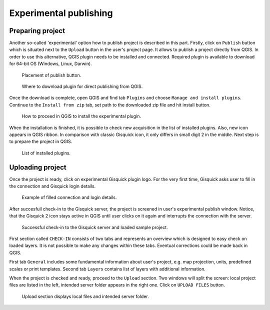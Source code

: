 .. _experimental-publishing:

=======================
Experimental publishing
=======================

Preparing project
-----------------
Another so-called 'experimental' option how to publish project is described
in this part. Firstly, click on ``Publish`` button which is situated next to the
``Upload`` button in the user's project page. It allows to publish a project
directly from QGIS. In order to use this alternative, QGIS plugin needs to be
installed and connected. Required plugin is available to download for 64-bit OS
(Windows, Linux, Darwin).

.. figure:: ../img/publish-button/publish-button-1.png

   Placement of publish button.

.. figure:: ../img/publish-button/publish-button-2.png
   :width: 75%

   Where to download plugin for direct publishing from QGIS.

Once the download is complete, open QGIS and find tab ``Plugins`` and
choose ``Manage and install plugins``. Continue to the ``Install from
zip`` tab, set path to the downloaded zip file and hit install button.

.. figure:: ../img/publish-button/publish-button-3.png
   :width: 75%

   How to proceed in QGIS to install the experimental plugin.

When the installation is finished, it is possible to check new acquisition
in the list of installed plugins. Also, new icon appears in QGIS ribbon.
In comparison with classic Gisquick icon, it only differs in small digit 2
in the middle. Next step is to prepare the project in QGIS.

.. figure:: ../img/publish-button/publish-button-4.png
   :width: 75%

   List of installed plugins.

Uploading project
-----------------

Once the project is ready, click on experimental Gisquick plugin logo.
For the very first time, Gisquick asks user to fill in the connection
and Gisquick login details.

.. figure:: ../img/publish-button/publish-button-5.png
   :width: 50%

   Example of filled connection and login details.

After succesfull check-in to the Gisquick server, the project is screened
in user's experimental publish window. Notice, that the Gisquick 2
icon stays active in QGIS until user clicks on it again and interrupts the
connection with the server.

.. figure:: ../img/publish-button/publish-button-6.png
   :width: 75%

   Successful check-in to the Gisquick server and loaded sample project.

First section called ``CHECK-IN`` consists of two tabs and represents
an overview which is designed to easy check on loaded layers. It is not
possible to make any changes within these tabs. Eventual corrections
could be made back in QGIS.

First tab ``General`` includes some fundamental information about user's
project, e.g. map projection, units, predefined scales or print templates.
Second tab ``Layers`` contains list of layers with additional information.

When the project is checked and ready, proceed to the ``Upload`` section.
Two windows will split the screen: local project files are listed in the left,
intended server folder appears in the right one. Click on ``UPLOAD FILES`` button.

.. figure:: ../img/publish-button/publish-button-7.png
   :width: 75%

   Upload section displays local files and intended server folder.